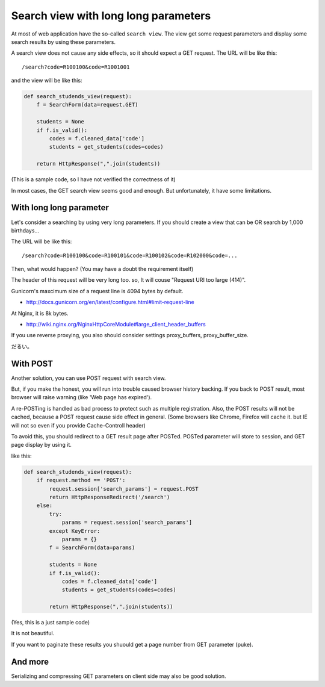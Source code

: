 Search view with long long parameters
=====================================

At most of web application have the so-called ``search view``.
The view get some request parameters and display some search results by using these parameters.

A search view does not cause any side effects, so it should expect a GET request.
The URL will be like this::

    /search?code=R100100&code=R1001001

and the view will be like this:

.. code-block:: python

    def search_studends_view(request):
        f = SearchForm(data=request.GET)

        students = None
        if f.is_valid():
            codes = f.cleaned_data['code']
            students = get_students(codes=codes)

        return HttpResponse(",".join(students))

(This is a sample code, so I have not verified the correctness of it)

In most cases, the GET search view seems good and enough.
But unfortunately, it have some limitations.

With long long parameter
------------------------
Let's consider a searching by using very long parameters.
If you should create a view that can be OR search by 1,000 birthdays...

The URL will be like this::

    /search?code=R100100&code=R100101&code=R100102&code=R102000&code=...

Then, what would happen?
(You may have a doubt the requirement itself)

The header of this request will be very long too. so, It will couse "Request URI too large (414)".

Gunicorn's maxcimum size of a request line is 4094 bytes by default.

- http://docs.gunicorn.org/en/latest/configure.html#limit-request-line

At Nginx, it is 8k bytes.

- http://wiki.nginx.org/NginxHttpCoreModule#large_client_header_buffers

If you use reverse proxying, you also should consider settings proxy_buffers, proxy_buffer_size.

だるい。

With POST
---------
Another solution, you can use POST request with search view.

But, if you make the honest, you will run into trouble caused browser history backing.
If you back to POST result, most browser will raise warning (like 'Web page has expired').

A re-POSTing is handled as bad process to protect such as multiple registration.
Also, the POST results will not be cached, because a POST request cause side effect in general.
(Some browsers like Chrome, Firefox will cache it. but IE will not so even if you provide Cache-Controll header)

To avoid this, you should redirect to a GET result page after POSTed.
POSTed parameter will store to session, and GET page display by using it.

like this:

.. code-block:: python

    def search_studends_view(request):
        if request.method == 'POST':
            request.session['search_params'] = request.POST
            return HttpResponseRedirect('/search')
        else:
            try:
                params = request.session['search_params']
            except KeyError:
                params = {}
            f = SearchForm(data=params)

            students = None
            if f.is_valid():
                codes = f.cleaned_data['code']
                students = get_students(codes=codes)
    
            return HttpResponse(",".join(students))

(Yes, this is a just sample code)

It is not beautiful.

If you want to paginate these results you shuould get a page number from GET parameter (puke).

And more
--------
Serializing and compressing GET parameters on client side may also be good solution.

.. author:: default
.. categories:: none
.. tags:: design,misc
.. comments::
